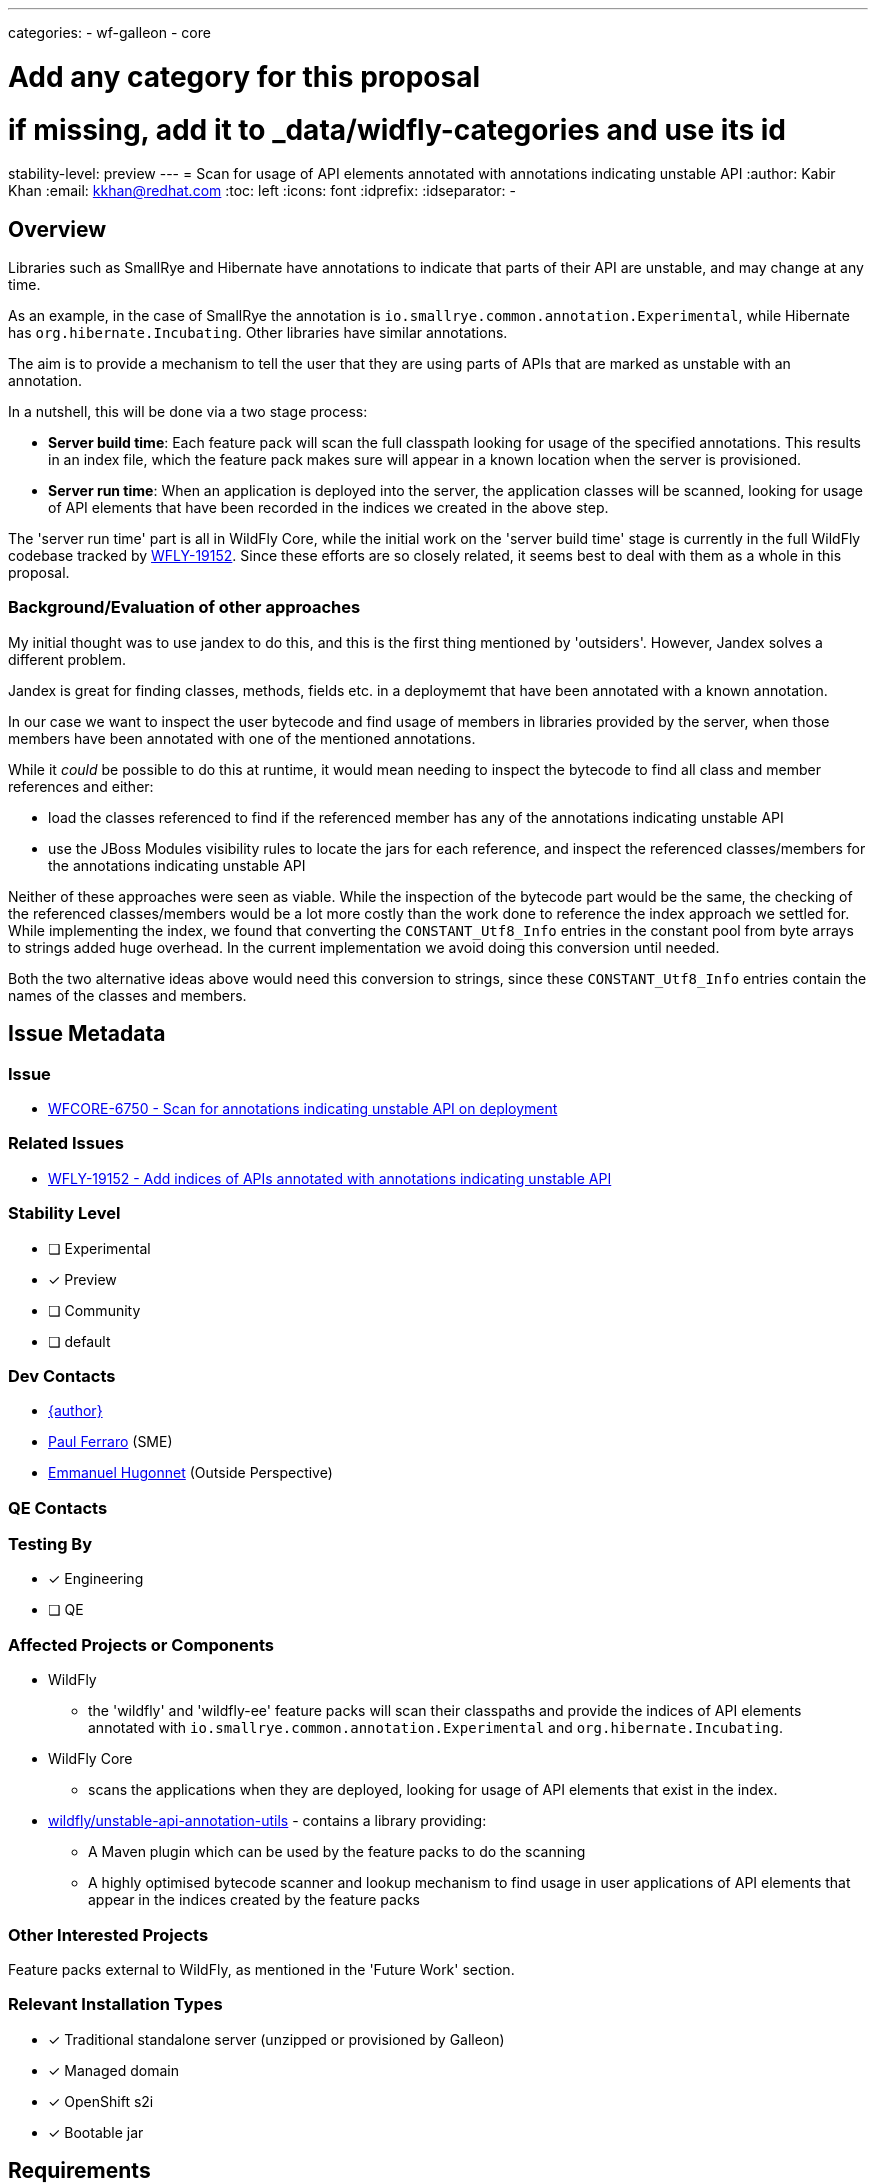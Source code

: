 ---
categories:
- wf-galleon
- core

# Add any category for this proposal
# if missing, add it to _data/widfly-categories and use its id
stability-level: preview
---
= Scan for usage of API elements annotated with annotations indicating unstable API
:author:            Kabir Khan
:email:             kkhan@redhat.com
:toc:               left
:icons:             font
:idprefix:
:idseparator:       -

:indexModule: org.wildfly._internal.unstable-api-annotation-index

== Overview

Libraries such as SmallRye and Hibernate have annotations to indicate that parts of their API are unstable, and may change at any time.

As an example, in the case of SmallRye the annotation is `io.smallrye.common.annotation.Experimental`, while Hibernate has `org.hibernate.Incubating`. Other libraries have similar annotations.

The aim is to provide a mechanism to tell the user that they are using parts of APIs that are marked as unstable with an annotation.

In a nutshell, this will be done via a two stage process:

* *Server build time*: Each feature pack will scan the full classpath looking for usage of the specified annotations. This results in an index file, which the feature pack makes sure will appear in a known location when the server is provisioned.
* *Server run time*: When an application is deployed into the server, the application classes will be scanned, looking for usage of API elements that have been recorded in the indices we created in the above step.

The 'server run time' part is all in WildFly Core, while the initial work on the 'server build time' stage is currently in the full WildFly codebase tracked by https://issues.redhat.com/browse/WFLY-19152[WFLY-19152]. Since these efforts are so closely related, it seems best to deal with them as a whole in this proposal.

=== Background/Evaluation of other approaches
My initial thought was to use jandex to do this, and this is the first thing mentioned by 'outsiders'. However, Jandex solves a different problem.

Jandex is great for finding classes, methods, fields etc. in a deploymemt that have been annotated with a known annotation.

In our case we want to inspect the user bytecode and find usage of members in libraries provided by the server, when those members have been annotated with one of the mentioned annotations.

While it _could_ be possible to do this at runtime, it would mean needing to inspect the bytecode to find all class and member references and either:

* load the classes referenced to find if the referenced member has any of the annotations indicating unstable API
* use the JBoss Modules visibility rules to locate the jars for each reference, and inspect the referenced classes/members for the annotations indicating unstable API

Neither of these approaches were seen as viable. While the inspection of the bytecode part would be the same, the checking of the referenced classes/members would be a lot more costly than the work done to reference the index approach we settled for. While implementing the index, we found that converting the `CONSTANT_Utf8_Info` entries in the constant pool from byte arrays to strings added  huge overhead. In the current implementation we avoid doing this conversion until needed.

Both the two alternative ideas above would need this conversion to strings, since these `CONSTANT_Utf8_Info` entries contain the names of the classes and members.

== Issue Metadata

=== Issue

* https://issues.redhat.com/browse/WFCORE-6750[WFCORE-6750 - Scan for annotations indicating unstable API on deployment]

=== Related Issues

* https://issues.redhat.com/browse/WFLY-19152[WFLY-19152 - Add indices of APIs annotated with annotations indicating unstable API]

=== Stability Level
// Choose the planned stability level for the proposed functionality
* [ ] Experimental

* [x] Preview

* [ ] Community

* [ ] default

=== Dev Contacts

* mailto:{email}[{author}]
* mailto:pferraro@redhat.com[Paul Ferraro] (SME)
* mailto:ehugonne@redhat.com[Emmanuel Hugonnet] (Outside Perspective)

=== QE Contacts

=== Testing By
// Put an x in the relevant field to indicate if testing will be done by Engineering or QE. 
// Discuss with QE during the Kickoff state to decide this
* [x] Engineering

* [ ] QE

=== Affected Projects or Components

* WildFly
** the 'wildfly' and 'wildfly-ee' feature packs will scan their classpaths and provide the indices of API elements annotated with `io.smallrye.common.annotation.Experimental` and `org.hibernate.Incubating`.
* WildFly Core
** scans the applications when they are deployed, looking for usage of API elements that exist in the index.
* https://github.com/wildfly/unstable-api-annotation-utils[wildfly/unstable-api-annotation-utils] - contains a library providing:
** A Maven plugin which can be used by the feature packs to do the scanning
** A highly optimised bytecode scanner and lookup mechanism to find usage in user applications of API elements that appear in the indices created by the feature packs


=== Other Interested Projects

Feature packs external to WildFly, as mentioned in the 'Future Work' section.

=== Relevant Installation Types
// Remove the x next to the relevant field if the feature in question is not relevant
// to that kind of WildFly installation
* [x] Traditional standalone server (unzipped or provisioned by Galleon)

* [x] Managed domain

* [x] OpenShift s2i

* [x] Bootable jar

== Requirements

=== Hard Requirements
* Note this is at preview level only!
* There is a maven plugin that can be used in the feature pack builds.
** It will scan for annotations indicating unstable API, and add the following to the `content/` directory of the  `{indexModule}` module (the `content/` directory is defined as a resource root:
*** a file containing the indices for annotations concerning the feature pack.
**** The file may be either a .txt or a .zip
** The maven plugin scans the full classpath of the feature pack looking for dependencies to index.
** For this iteration we will scan
*** the 'wildfly-ee' feature pack for the `org.hibernate.Incubating` annotation.
*** the 'wildfly' feature pack for the `io.smallrye.common.annotation.Experimental` annotation.
*** It also contains a simple configuration mechanism to narrow down which classpath entries to index (e.g when scanning for `io.smallrye.common.annotation.Experimental` we only check the SmallRye libraries on the classpath)
*** To reduce size as much as possible we will add the index files in zip format.
* In WildFly Core
** deployment unit processors will be added to:
*** Iterate all resources from the `{indexModule}` module. These resources are the .zip or .txt files containing the indices for each feature pack
*** Use the wildfly/unstable-api-annotation-utils library to scan the bytecode of every class in the user's deployed application and cross-reference against the loaded indices.
** The deployment unit processors will use the WildFly classloading rules to make sure that in the case of nested archives, that we only scan each class once. E.g. if a .war contains a `WEB-INF/lib/my-library.jar`, classes in `WEB-INF/lib/my-library.jar` will only be s scanned as part of the `WEB-INF/lib/my-library.jar` resource root scan, and not for the parent .war.
** Once scanned, usage of annotated API elements may be reported depending on configuration in the `core-management` subsystem:
*** A new child resource (currently called `service=unstable-api-annotations`) is added with a `level` attribute to configure the reporting
**** Since this is a resource/feature with a stability level of preview, if the resource is not present, no scanning or reporting is done.
****** The resource is added to the `preview` flavour of the current version of the model. At the time of writing it I was told there is no need to bump the version of management model constructs coming in lower than `community` level.
**** If the attribute is set to `log` (this is the default value for the attribute), the usages will be logged to the server.log. In this case the user application will be deployed.
**** If the attribute is set to `error`, the deployment will fail with an exception containing the usages.



=== Nice-to-Have Requirements
// Requirements in this section do not have to be met to merge the proposed functionality.
// Note: Nice-to-have requirements that don't end up being implemented as part of
// the work covered by this proposal should be moved to the 'Future Work' section.


=== Non-Requirements
// Use this section to explicitly discuss things that readers might think are required
// but which are not required.
* Full indexing of all annotations indicating unstable API
** See the 'Future Work' section for plans to get full coverage
* Inspection of user classes not in an application deployment, such as:
** User provided modules
** Classes provided by the user via the management model with the typical `module`/`class` attribute pairs.
* No attempt is made to not add the indices if the server is provisioned a a higher stability level than 'preview'. In other words, if the feature packs contain the indices, they will always end up in the server.
* Since this is a `preview` feature, and the model version is the same as the original with the added `preview` qualifier, model transformation is not needed.

=== Future Work
// Use this section to discuss requirements that are not addressed by this proposal
// but which may be addressed in later proposals.
* Promote this feature to Community or higher. Once we analyse what a community level feature would contain, the below are some ideas which should be taken into consideration when defining the set of enhancements.
* Promoting to Community or higher would allow us to enable the scanning and reporting out of the box by default, which (in my opinion) would make it more useful.
* Investigate the use of layers to provision the feature or not
** Decide whether to opt in or out of provisioning the scanner utility
** At the moment, the current feeling is that the zipped index files are small enough to not matter if they are provisioned or not. So the candidate would be the module containing the wildfly/unstable-api-annotation-utils jar.
* Identify all annotations indicating unstable API used by WildFly itself with the help of component leads.
** Scan for these annotations during feature pack builds, and make them available in a provisioned server.
* Engage with owners of feature packs external to WildFly, and identify all annotations indicating unstable API in those feature packs.
** Provide instructions on how to do the build time scan, and to make the indices available at runtime once their feature pack has been provisioned.
** Scan for these annotations during feature pack build, and make them available in a provisioned server.
** I think an appropriate set of feature packs would be the ones WildFly Glow is aware of.
* Investigate the feasibility of scanning user provided classes from other locations than deployment archives, such as:
** in user modules
** in classes referenced via the `module`/`class` attribute pairs in the management model
* Investigate adding a deployment marker to force enable/disable the runtime scanning independent of the subsystem setting
** This could possibly be enhanced with a filter so a user could say to ignore usage of constructs annotated with `org.hibernate.Incubating` (or perhaps an expression to ignore classes matching the expression), while reporting usage of everything else (e.g. constructs annotated with `io.smallrye.common.annotation.Experimental`).

== Backwards Compatibility

// Does this enhancement affect backwards compatibility with previously released
// versions of WildFly?
// Can the identified incompatibility be avoided?

=== Default Configuration

Since this is a preview stability feature, this will not be added to the default configuration.

=== Importing Existing Configuration

Importing existing configuration will be fine, as this is a new feature.

=== Deployments

If the feature is enabled, deployments will be scanned for usage of API elements existing in the mentioned indices.

=== Interoperability

N/A

== Security Considerations

////
Identification if any security implications that may need to be considered with this feature
or a confirmation that there are no security implications to consider.
////
I don't believe there are any security issues.

== Test Plan

Tests will be added in both WildFLy and WildFly Core

WildFly Core:

* The WildFly core feature pack is only used internally for testing, so we will not scan for annotations indicating unstable API with the plugin here. Also, it should be noted that the  usage of such annotations in third party components is outside of our control, and likely to change (e.g. an annotated member might 'mature' to no longer have the annotation, or the member might be removed in a future release). Meanwhile, the tests for the scanning mechanism should be in WildFly Core since that is where the deployment unit processors live.
** Thus, a test feature pack will be created offering an API (including its own annotations for indicating unstable API) and a subsystem providing this API on the classpath.
** The feature pack will be indexed and the indices will be added to the `{indexModule}` module.
** The test will check that
*** the index file is added to the `${indexModule}` module, as outlined in the requirements
*** when deploying an application using annotated API elements from the test feature pack API, usage of those is reported in line with the configuration in the `subsystem=core-management/service=unstable-api-annotations` resource (as outlined in the requirements). We will test both with
**** `level=log` - and inspect that the log messages pick up all the usages of annotated API elements.
**** `level=error` - and inspect that the application fails to deploy, and that the error message picks up all the usages of annotated API elements.
** The test will run at the `preview` stability level

WildFly:

* Since we have done the main testing of the mechanism in WildFly Core, we will not test that here
* The verifier plugin in each feature pack will verify that the `{indexModule}` module in each feature pack contains the expected index files.
** The 'wildfly-ee' feature pack expects `wildfly-ee-feature-pack.zip`
** The 'wildfly' feature pack expects `wildfly-ee-feature-pack.zip` and `wildfly-galleon-pack.zip`
* A test will be added to `testsuite/integration/microprofile` which runs in an execution provisioning both the 'wildfly-ee' and 'wildfly' feature packs. It will test a number of differently packaged deployments, to make sure that each class only gets scanned once, in order to test that the annotated class/member usage follows the WildFly classloading rules. The scanner outputs the class count when an undocumented system property is set to `true`.
** This test will run at the `preview` stability level

== Community Documentation
////
Generally a feature should have documentation as part of the PR to wildfly master, or as a follow up PR if the feature is in wildfly-core. In some cases though the documentation belongs more in a component, or does not need any documentation. Indicate which of these will happen.
////

Community documentations will be added as part of the PR to WildFly full. This PR will also contain the parts of the tests which live in WildFly, as mentioned in the previous section

== Release Note Content
The core-management subsystem now allows you to enable scanning of your deployments for usage of classes/methods in the SmallRye and Hibernate libraries annotated with `org.hibernate.Incubating` and `io.smallrye.common.annotation.Experimental`. These annotations indicate that those API elements are likely to change at any time
////
Draft verbiage for up to a few sentences on the feature for inclusion in the
Release Note blog article for the release that first includes this feature. 
Example article: http://wildfly.org/news/2018/08/30/WildFly14-Final-Released/.
This content will be edited, so there is no need to make it perfect or discuss
what release it appears in.  "See Overview" is acceptable if the overview is
suitable. For simple features best covered as an item in a bullet-point list 
of features containing a few words on each, use "Bullet point: <The few words>" 
////
